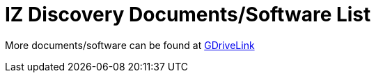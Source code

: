 = IZ Discovery Documents/Software List

More documents/software can be found at https://drive.google.com/drive/folders/1s3pU0ZGS9QmaJ5KHYNnu1wWxeCLzpNQq?usp=share_link[GDriveLink, window=_blank]

